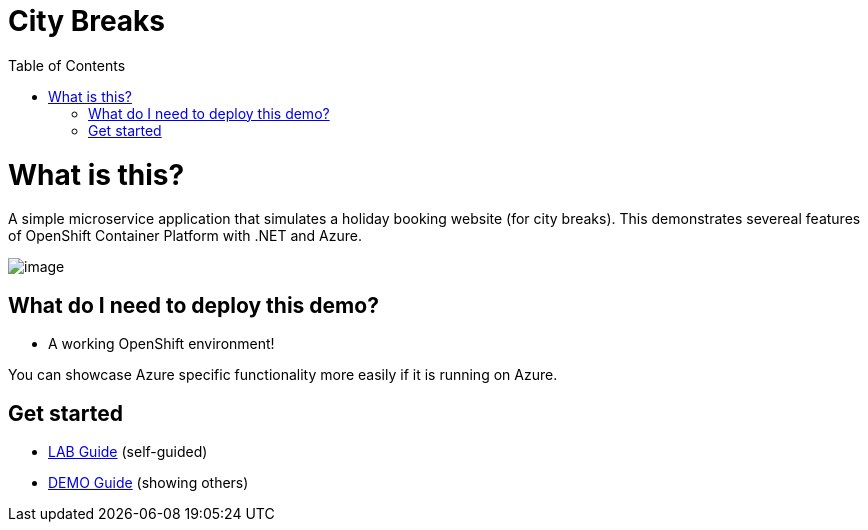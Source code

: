 :toc:

= City Breaks 

= What is this?

A simple microservice application that simulates a holiday booking website (for
city breaks). This demonstrates
severeal features of OpenShift Container Platform with .NET and Azure.

image:screenshots/screenshot.png[image]

[[what-do-i-need-to-deploy-this-demo]]
== What do I need to deploy this demo?

* A working OpenShift environment! 

You can showcase Azure specific functionality more easily if it is running on Azure.

== Get started

* link:LAB.adoc[LAB Guide] (self-guided)
* link:DEMO.adoc[DEMO Guide] (showing others)

